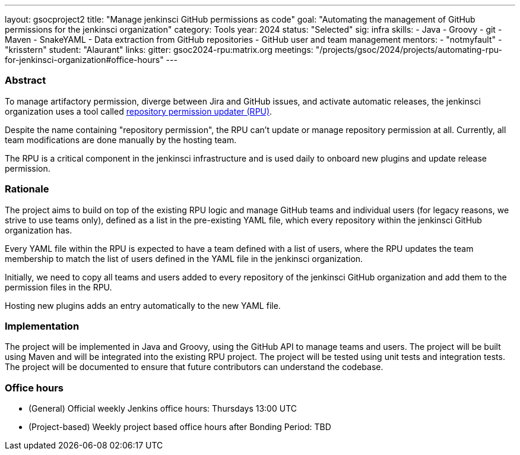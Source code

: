 ---
layout: gsocproject2
title: "Manage jenkinsci GitHub permissions as code"
goal: "Automating the management of GitHub permissions for the jenkinsci organization"
category: Tools
year: 2024
status: "Selected"
sig: infra
skills:
- Java
- Groovy
- git
- Maven
- SnakeYAML
- Data extraction from GitHub repositories
- GitHub user and team management
mentors:
- "notmyfault"
- "krisstern"
student: "Alaurant"
links:
  gitter: gsoc2024-rpu:matrix.org
  meetings: "/projects/gsoc/2024/projects/automating-rpu-for-jenkinsci-organization#office-hours"
---

=== Abstract

To manage artifactory permission, diverge between Jira and GitHub issues, and activate automatic releases, the jenkinsci organization uses a tool called https://github.com/jenkins-infra/repository-permissions-updater/[repository permission updater (RPU)].

Despite the name containing "repository permission", the RPU can't update or manage repository permission at all.
Currently, all team modifications are done manually by the hosting team.

The RPU is a critical component in the jenkinsci infrastructure and is used daily to onboard new plugins and update release permission.

=== Rationale

The project aims to build on top of the existing RPU logic and manage GitHub teams and individual users (for legacy reasons, we strive to use teams only), defined as a list in the pre-existing YAML file, which every repository within the jenkinsci GitHub organization has.

Every YAML file within the RPU is expected to have a team defined with a list of users, where the RPU updates the team membership to match the list of users defined in the YAML file in the jenkinsci organization.

Initially, we need to copy all teams and users added to every repository of the jenkinsci GitHub organization and add them to the permission files in the RPU.

Hosting new plugins adds an entry automatically to the new YAML file.

=== Implementation

The project will be implemented in Java and Groovy, using the GitHub API to manage teams and users. The project will be built using Maven and will be integrated into the existing RPU project. The project will be tested using unit tests and integration tests. The project will be documented to ensure that future contributors can understand the codebase.

=== Office hours

* (General) Official weekly Jenkins office hours: Thursdays 13:00 UTC
* (Project-based) Weekly project based office hours after Bonding Period: TBD
